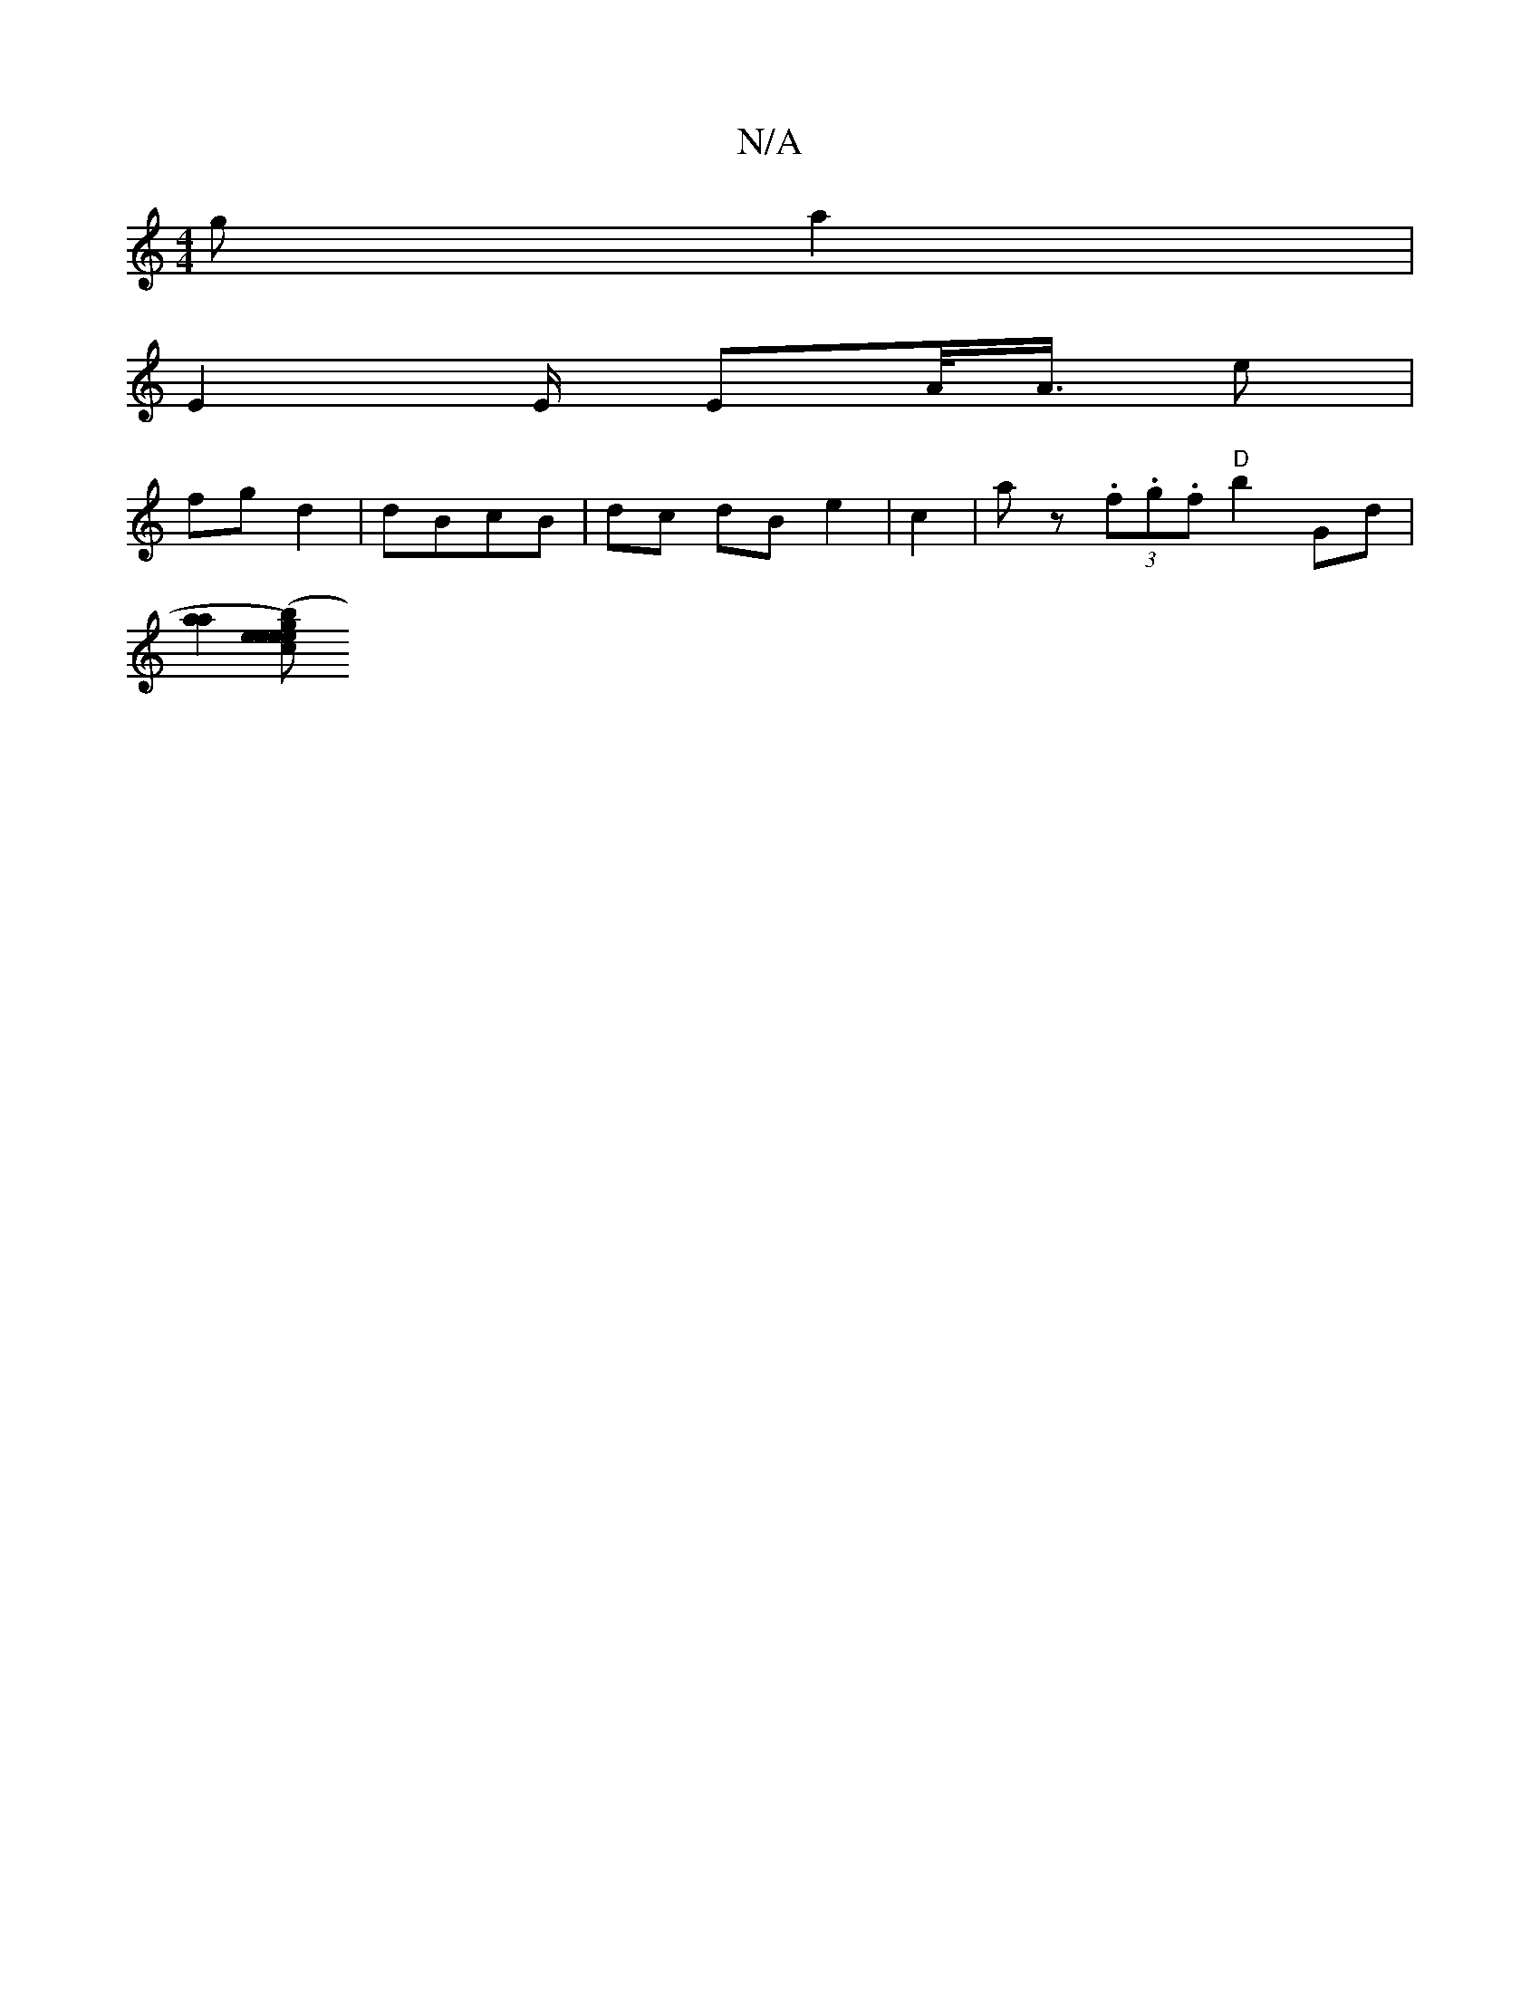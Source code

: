 X:1
T:N/A
M:4/4
R:N/A
K:Cmajor
g a2 | 
E2 E/2 EA/<A/ e|
fg d2|dBcB | dc dB e2 | c2 | az (3.f.g.f "^D"b2 Gd |
[a2a2] [gece e2) (3bea a g d2 A2:|

|: (3FEF ~G2 E2 GA | BAGA BD D2 | D>EF2 G2 z | AF EF/A/ | FD Ac de | f2 f2 a2 f2 | g2 